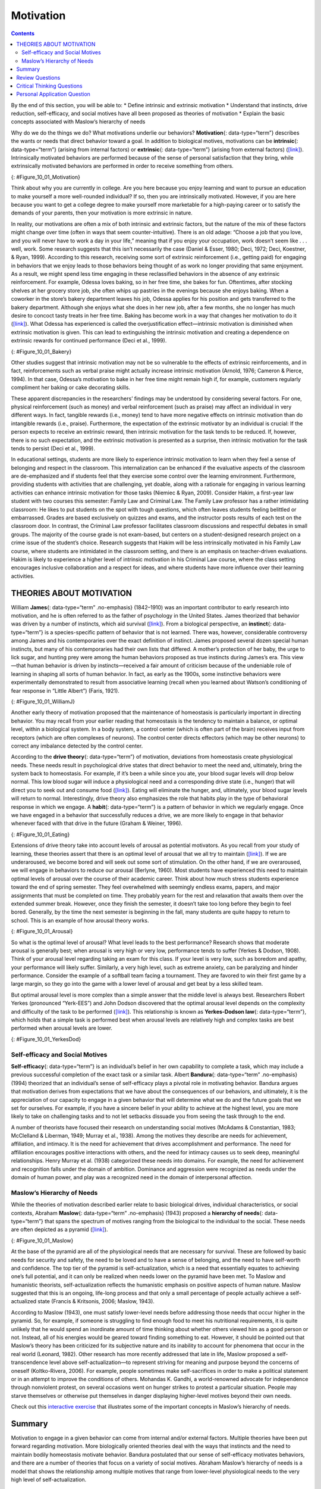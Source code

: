 ==========
Motivation
==========



.. contents::
   :depth: 3
..

.. container::

   By the end of this section, you will be able to: \* Define intrinsic
   and extrinsic motivation \* Understand that instincts, drive
   reduction, self-efficacy, and social motives have all been proposed
   as theories of motivation \* Explain the basic concepts associated
   with Maslow’s hierarchy of needs

Why do we do the things we do? What motivations underlie our behaviors?
**Motivation**\ {: data-type=“term”} describes the wants or needs that
direct behavior toward a goal. In addition to biological motives,
motivations can be **intrinsic**\ {: data-type=“term”} (arising from
internal factors) or **extrinsic**\ {: data-type=“term”} (arising from
external factors) (`[link] <#Figure_10_01_Motivation>`__). Intrinsically
motivated behaviors are performed because of the sense of personal
satisfaction that they bring, while extrinsically motivated behaviors
are performed in order to receive something from others.

|An illustration shows a person’s upper torso. An arrow on the left
begins at the person’s chest and curves around to point inside the head;
inside the curve of the arrow are the words “intrinsic motivation (from
within)” and three bullet points: “autonomy,” “mastery,” “purpose.” An
arrow on the right begins in empty space and curves to a point inside
the head. Above the arrow are the words “extrinsic motivation (from
outside)” and three bullet points: “compensation,” “punishment,” and
“reward.”|\ {: #Figure_10_01_Motivation}

Think about why you are currently in college. Are you here because you
enjoy learning and want to pursue an education to make yourself a more
well-rounded individual? If so, then you are intrinsically motivated.
However, if you are here because you want to get a college degree to
make yourself more marketable for a high-paying career or to satisfy the
demands of your parents, then your motivation is more extrinsic in
nature.

In reality, our motivations are often a mix of both intrinsic and
extrinsic factors, but the nature of the mix of these factors might
change over time (often in ways that seem counter-intuitive). There is
an old adage: “Choose a job that you love, and you will never have to
work a day in your life,” meaning that if you enjoy your occupation,
work doesn’t seem like . . . well, work. Some research suggests that
this isn’t necessarily the case (Daniel & Esser, 1980; Deci, 1972; Deci,
Koestner, & Ryan, 1999). According to this research, receiving some sort
of extrinsic reinforcement (i.e., getting paid) for engaging in
behaviors that we enjoy leads to those behaviors being thought of as
work no longer providing that same enjoyment. As a result, we might
spend less time engaging in these reclassified behaviors in the absence
of any extrinsic reinforcement. For example, Odessa loves baking, so in
her free time, she bakes for fun. Oftentimes, after stocking shelves at
her grocery store job, she often whips up pastries in the evenings
because she enjoys baking. When a coworker in the store’s bakery
department leaves his job, Odessa applies for his position and gets
transferred to the bakery department. Although she enjoys what she does
in her new job, after a few months, she no longer has much desire to
concoct tasty treats in her free time. Baking has become work in a way
that changes her motivation to do it
(`[link] <#Figure_10_01_Bakery>`__). What Odessa has experienced is
called the overjustification effect—intrinsic motivation is diminished
when extrinsic motivation is given. This can lead to extinguishing the
intrinsic motivation and creating a dependence on extrinsic rewards for
continued performance (Deci et al., 1999).

|A photograph shows several chefs preparing food together in a
kitchen.|\ {: #Figure_10_01_Bakery}

Other studies suggest that intrinsic motivation may not be so vulnerable
to the effects of extrinsic reinforcements, and in fact, reinforcements
such as verbal praise might actually increase intrinsic motivation
(Arnold, 1976; Cameron & Pierce, 1994). In that case, Odessa’s
motivation to bake in her free time might remain high if, for example,
customers regularly compliment her baking or cake decorating skills.

These apparent discrepancies in the researchers’ findings may be
understood by considering several factors. For one, physical
reinforcement (such as money) and verbal reinforcement (such as praise)
may affect an individual in very different ways. In fact, tangible
rewards (i.e., money) tend to have more negative effects on intrinsic
motivation than do intangible rewards (i.e., praise). Furthermore, the
expectation of the extrinsic motivator by an individual is crucial: If
the person expects to receive an extrinsic reward, then intrinsic
motivation for the task tends to be reduced. If, however, there is no
such expectation, and the extrinsic motivation is presented as a
surprise, then intrinsic motivation for the task tends to persist (Deci
et al., 1999).

In educational settings, students are more likely to experience
intrinsic motivation to learn when they feel a sense of belonging and
respect in the classroom. This internalization can be enhanced if the
evaluative aspects of the classroom are de-emphasized and if students
feel that they exercise some control over the learning environment.
Furthermore, providing students with activities that are challenging,
yet doable, along with a rationale for engaging in various learning
activities can enhance intrinsic motivation for those tasks (Niemiec &
Ryan, 2009). Consider Hakim, a first-year law student with two courses
this semester: Family Law and Criminal Law. The Family Law professor has
a rather intimidating classroom: He likes to put students on the spot
with tough questions, which often leaves students feeling belittled or
embarrassed. Grades are based exclusively on quizzes and exams, and the
instructor posts results of each test on the classroom door. In
contrast, the Criminal Law professor facilitates classroom discussions
and respectful debates in small groups. The majority of the course grade
is not exam-based, but centers on a student-designed research project on
a crime issue of the student’s choice. Research suggests that Hakim will
be less intrinsically motivated in his Family Law course, where students
are intimidated in the classroom setting, and there is an emphasis on
teacher-driven evaluations. Hakim is likely to experience a higher level
of intrinsic motivation in his Criminal Law course, where the class
setting encourages inclusive collaboration and a respect for ideas, and
where students have more influence over their learning activities.

THEORIES ABOUT MOTIVATION
=========================

William **James**\ {: data-type=“term” .no-emphasis} (1842–1910) was an
important contributor to early research into motivation, and he is often
referred to as the father of psychology in the United States. James
theorized that behavior was driven by a number of instincts, which aid
survival (`[link] <#Figure_10_01_WilliamJ>`__). From a biological
perspective, an **instinct**\ {: data-type=“term”} is a species-specific
pattern of behavior that is not learned. There was, however,
considerable controversy among James and his contemporaries over the
exact definition of instinct. James proposed several dozen special human
instincts, but many of his contemporaries had their own lists that
differed. A mother’s protection of her baby, the urge to lick sugar, and
hunting prey were among the human behaviors proposed as true instincts
during James’s era. This view—that human behavior is driven by
instincts—received a fair amount of criticism because of the undeniable
role of learning in shaping all sorts of human behavior. In fact, as
early as the 1900s, some instinctive behaviors were experimentally
demonstrated to result from associative learning (recall when you
learned about Watson’s conditioning of fear response in “Little Albert”)
(Faris, 1921).

|Photograph A shows William James. Photograph B shows a person
breastfeeding a baby.|\ {: #Figure_10_01_WilliamJ}

Another early theory of motivation proposed that the maintenance of
homeostasis is particularly important in directing behavior. You may
recall from your earlier reading that homeostasis is the tendency to
maintain a balance, or optimal level, within a biological system. In a
body system, a control center (which is often part of the brain)
receives input from receptors (which are often complexes of neurons).
The control center directs effectors (which may be other neurons) to
correct any imbalance detected by the control center.

According to the **drive theory**\ {: data-type=“term”} of motivation,
deviations from homeostasis create physiological needs. These needs
result in psychological drive states that direct behavior to meet the
need and, ultimately, bring the system back to homeostasis. For example,
if it’s been a while since you ate, your blood sugar levels will drop
below normal. This low blood sugar will induce a physiological need and
a corresponding drive state (i.e., hunger) that will direct you to seek
out and consume food (`[link] <#Figure_10_01_Eating>`__). Eating will
eliminate the hunger, and, ultimately, your blood sugar levels will
return to normal. Interestingly, drive theory also emphasizes the role
that habits play in the type of behavioral response in which we engage.
A **habit**\ {: data-type=“term”} is a pattern of behavior in which we
regularly engage. Once we have engaged in a behavior that successfully
reduces a drive, we are more likely to engage in that behavior whenever
faced with that drive in the future (Graham & Weiner, 1996).

|Photograph “left” shows a child eating watermelon. Photograph “center”
shows a young person eating sushi. Photograph “right” shows an elderly
person eating food.|\ {: #Figure_10_01_Eating}

Extensions of drive theory take into account levels of arousal as
potential motivators. As you recall from your study of learning, these
theories assert that there is an optimal level of arousal that we all
try to maintain (`[link] <#Figure_10_01_Arousal>`__). If we are
underaroused, we become bored and will seek out some sort of
stimulation. On the other hand, if we are overaroused, we will engage in
behaviors to reduce our arousal (Berlyne, 1960). Most students have
experienced this need to maintain optimal levels of arousal over the
course of their academic career. Think about how much stress students
experience toward the end of spring semester. They feel overwhelmed with
seemingly endless exams, papers, and major assignments that must be
completed on time. They probably yearn for the rest and relaxation that
awaits them over the extended summer break. However, once they finish
the semester, it doesn’t take too long before they begin to feel bored.
Generally, by the time the next semester is beginning in the fall, many
students are quite happy to return to school. This is an example of how
arousal theory works.

|A line graph has an x-axis labeled “arousal level” with an arrow
indicating “low” to “high” and a y-axis labeled “performance quality”
with an arrow indicating “low” to “high.” A curve charts optimal
arousal. Where arousal level and performance quality are both “low,” the
curve is low and labeled “boredom or apathy.” Where arousal level is
“medium” and “performance quality is “medium,” the curve peaks and is
labeled “optimal level.” Where the arousal level is “high” and the
performance quality is “low,” the curve is low and is labeled “high
anxiety.”|\ {: #Figure_10_01_Arousal}

So what is the optimal level of arousal? What level leads to the best
performance? Research shows that moderate arousal is generally best;
when arousal is very high or very low, performance tends to suffer
(Yerkes & Dodson, 1908). Think of your arousal level regarding taking an
exam for this class. If your level is very low, such as boredom and
apathy, your performance will likely suffer. Similarly, a very high
level, such as extreme anxiety, can be paralyzing and hinder
performance. Consider the example of a softball team facing a
tournament. They are favored to win their first game by a large margin,
so they go into the game with a lower level of arousal and get beat by a
less skilled team.

But optimal arousal level is more complex than a simple answer that the
middle level is always best. Researchers Robert Yerkes (pronounced
“Yerk-EES”) and John Dodson discovered that the optimal arousal level
depends on the complexity and difficulty of the task to be performed
(`[link] <#Figure_10_01_YerkesDod>`__). This relationship is known as
**Yerkes-Dodson law**\ {: data-type=“term”}, which holds that a simple
task is performed best when arousal levels are relatively high and
complex tasks are best performed when arousal levels are lower.

|A line graph has an x-axis labeled “arousal level” with an arrow
indicating “low” to “high” and a y-axis labeled “performance quality”
with an arrow indicating “low” to “high.” Two curves charts optimal
arousal, one for difficult tasks and the other for easy tasks. The
optimal level for easy tasks is reached with slightly higher arousal
levels than for difficult tasks.|\ {: #Figure_10_01_YerkesDod}

Self-efficacy and Social Motives
--------------------------------

**Self-efficacy**\ {: data-type=“term”} is an individual’s belief in her
own capability to complete a task, which may include a previous
successful completion of the exact task or a similar task. Albert
**Bandura**\ {: data-type=“term” .no-emphasis} (1994) theorized that an
individual’s sense of self-efficacy plays a pivotal role in motivating
behavior. Bandura argues that motivation derives from expectations that
we have about the consequences of our behaviors, and ultimately, it is
the appreciation of our capacity to engage in a given behavior that will
determine what we do and the future goals that we set for ourselves. For
example, if you have a sincere belief in your ability to achieve at the
highest level, you are more likely to take on challenging tasks and to
not let setbacks dissuade you from seeing the task through to the end.

A number of theorists have focused their research on understanding
social motives (McAdams & Constantian, 1983; McClelland & Liberman,
1949; Murray et al., 1938). Among the motives they describe are needs
for achievement, affiliation, and intimacy. It is the need for
achievement that drives accomplishment and performance. The need for
affiliation encourages positive interactions with others, and the need
for intimacy causes us to seek deep, meaningful relationships. Henry
Murray et al. (1938) categorized these needs into domains. For example,
the need for achievement and recognition falls under the domain of
ambition. Dominance and aggression were recognized as needs under the
domain of human power, and play was a recognized need in the domain of
interpersonal affection.

Maslow’s Hierarchy of Needs
---------------------------

While the theories of motivation described earlier relate to basic
biological drives, individual characteristics, or social contexts,
Abraham **Maslow**\ {: data-type=“term” .no-emphasis} (1943) proposed a
**hierarchy of needs**\ {: data-type=“term”} that spans the spectrum of
motives ranging from the biological to the individual to the social.
These needs are often depicted as a pyramid
(`[link] <#Figure_10_01_Maslow>`__).

|A triangle is divided vertically into five sections with corresponding
labels inside and outside of the triangle for each section. From top to
bottom, the triangle's sections are labeled: “self-actualization”
corresponds to “Inner fulfillment” “esteem” corresponds to “Self-worth,
accomplishment, confidence”; “social” corresponds to “Family,
friendship, intimacy, belonging”’ “security” corresponds to “Safety,
employment, assets”; ““physiological” corresponds to “Food, water,
shelter, warmth.”|\ {: #Figure_10_01_Maslow}

At the base of the pyramid are all of the physiological needs that are
necessary for survival. These are followed by basic needs for security
and safety, the need to be loved and to have a sense of belonging, and
the need to have self-worth and confidence. The top tier of the pyramid
is self-actualization, which is a need that essentially equates to
achieving one’s full potential, and it can only be realized when needs
lower on the pyramid have been met. To Maslow and humanistic theorists,
self-actualization reflects the humanistic emphasis on positive aspects
of human nature. Maslow suggested that this is an ongoing, life-long
process and that only a small percentage of people actually achieve a
self-actualized state (Francis & Kritsonis, 2006; Maslow, 1943).

According to Maslow (1943), one must satisfy lower-level needs before
addressing those needs that occur higher in the pyramid. So, for
example, if someone is struggling to find enough food to meet his
nutritional requirements, it is quite unlikely that he would spend an
inordinate amount of time thinking about whether others viewed him as a
good person or not. Instead, all of his energies would be geared toward
finding something to eat. However, it should be pointed out that
Maslow’s theory has been criticized for its subjective nature and its
inability to account for phenomena that occur in the real world
(Leonard, 1982). Other research has more recently addressed that late in
life, Maslow proposed a self-transcendence level above
self-actualization—to represent striving for meaning and purpose beyond
the concerns of oneself (Koltko-Rivera, 2006). For example, people
sometimes make self-sacrifices in order to make a political statement or
in an attempt to improve the conditions of others. Mohandas K. Gandhi, a
world-renowned advocate for independence through nonviolent protest, on
several occasions went on hunger strikes to protest a particular
situation. People may starve themselves or otherwise put themselves in
danger displaying higher-level motives beyond their own needs.

.. container:: psychology link-to-learning

   Check out this `interactive
   exercise <http://openstax.org/l/hierneeds>`__ that illustrates some
   of the important concepts in Maslow’s hierarchy of needs.

Summary
=======

Motivation to engage in a given behavior can come from internal and/or
external factors. Multiple theories have been put forward regarding
motivation. More biologically oriented theories deal with the ways that
instincts and the need to maintain bodily homeostasis motivate behavior.
Bandura postulated that our sense of self-efficacy motivates behaviors,
and there are a number of theories that focus on a variety of social
motives. Abraham Maslow’s hierarchy of needs is a model that shows the
relationship among multiple motives that range from lower-level
physiological needs to the very high level of self-actualization.

Review Questions
================

.. container::

   .. container::

      Need for \_______\_ refers to maintaining positive relationships
      with others.

      1. achievement
      2. affiliation
      3. intimacy
      4. power {: type=“A”}

   .. container::

      B

.. container::

   .. container::

      \_______\_ proposed the hierarchy of needs.

      1. William James
      2. David McClelland
      3. Abraham Maslow
      4. Albert Bandura {: type=“A”}

   .. container::

      C

.. container::

   .. container::

      \_______\_ is an individual’s belief in her capability to complete
      some task.

      1. physiological needs
      2. self-esteem
      3. self-actualization
      4. self-efficacy {: type=“A”}

   .. container::

      D

.. container::

   .. container::

      Carl mows the yard of his elderly neighbor each week for $20. What
      type of motivation is this?

      1. extrinsic
      2. intrinsic
      3. drive
      4. biological {: type=“A”}

   .. container::

      A

Critical Thinking Questions
===========================

.. container::

   .. container::

      How might someone espousing an arousal theory of motivation
      explain visiting an amusement park?

   .. container::

      The idea of optimal levels of arousal is similar to a drive theory
      of motivation. Presumably, we all seek to maintain some
      intermediate level of arousal. If we are underaroused, we are
      bored. If we are overaroused, we experience stress. The rides at
      an amusement park would provide higher arousal (however, we would
      hope that these rides don’t actually pose significant threats to
      personal safety that would lead to a state of panic) to push us
      toward our own optimal level of arousal. Individuals at the park
      would choose different rides based on their specific arousal
      thresholds; for example, one person might find a simple water ride
      optimally arousing and an extreme roller coaster overarousing,
      while others would find the extreme roller coaster optimally
      arousing.

.. container::

   .. container::

      Schools often use concrete rewards to increase adaptive behaviors.
      How might this be a disadvantage for students intrinsically
      motivated to learn? What are educational implications of the
      potential for concrete rewards to diminish intrinsic motivation
      for a given task?

   .. container::

      We would expect to see a shift from learning for the sake of
      learning to learning to earn some reward. This would undermine the
      foundation upon which traditional institutions of higher education
      are built. For a student motivated by extrinsic rewards,
      dependence on those may pose issues later in life (post-school)
      when there are not typically extrinsic rewards for learning.

Personal Application Question
=============================

.. container::

   .. container::

      Can you think of recent examples of how Maslow’s hierarchy of
      needs might have affected your behavior in some way?

.. glossary::

   drive theory
      deviations from homeostasis create physiological needs that result
      in psychological drive states that direct behavior to meet the
      need and ultimately bring the system back to homeostasis ^
   extrinsic motivation
      motivation that arises from external factors or rewards ^
   habit
      pattern of behavior in which we regularly engage ^
   hierarchy of needs
      spectrum of needs ranging from basic biological needs to social
      needs to self-actualization ^
   instinct
      species-specific pattern of behavior that is unlearned ^
   intrinsic motivation
      motivation based on internal feelings rather than external rewards
      ^
   motivation
      wants or needs that direct behavior toward some goal ^
   self-efficacy
      individual’s belief in his own capabilities or capacities to
      complete a task ^
   Yerkes-Dodson law
      simple tasks are performed best when arousal levels are relatively
      high, while complex tasks are best performed when arousal is lower

.. |An illustration shows a person’s upper torso. An arrow on the left begins at the person’s chest and curves around to point inside the head; inside the curve of the arrow are the words “intrinsic motivation (from within)” and three bullet points: “autonomy,” “mastery,” “purpose.” An arrow on the right begins in empty space and curves to a point inside the head. Above the arrow are the words “extrinsic motivation (from outside)” and three bullet points: “compensation,” “punishment,” and “reward.”| image:: ../resources/CNX_Psych_10_01_Motivation_n.jpg
.. |A photograph shows several chefs preparing food together in a kitchen.| image:: ../resources/CNX_Psych_10_01_Bakery.jpg
.. |Photograph A shows William James. Photograph B shows a person breastfeeding a baby.| image:: ../resources/CNX_Psych_10_01_WilliamJ.jpg
.. |Photograph “left” shows a child eating watermelon. Photograph “center” shows a young person eating sushi. Photograph “right” shows an elderly person eating food.| image:: ../resources/CNX_Psych_10_01_Eating.jpg
.. |A line graph has an x-axis labeled “arousal level” with an arrow indicating “low” to “high” and a y-axis labeled “performance quality” with an arrow indicating “low” to “high.” A curve charts optimal arousal. Where arousal level and performance quality are both “low,” the curve is low and labeled “boredom or apathy.” Where arousal level is “medium” and “performance quality is “medium,” the curve peaks and is labeled “optimal level.” Where the arousal level is “high” and the performance quality is “low,” the curve is low and is labeled “high anxiety.”| image:: ../resources/CNX_Psych_10_01_Arousal.jpg
.. |A line graph has an x-axis labeled “arousal level” with an arrow indicating “low” to “high” and a y-axis labeled “performance quality” with an arrow indicating “low” to “high.” Two curves charts optimal arousal, one for difficult tasks and the other for easy tasks. The optimal level for easy tasks is reached with slightly higher arousal levels than for difficult tasks.| image:: ../resources/CNX_Psych_10_01_YerkesDod.jpg
.. |A triangle is divided vertically into five sections with corresponding labels inside and outside of the triangle for each section. From top to bottom, the triangle's sections are labeled: “self-actualization” corresponds to “Inner fulfillment” “esteem” corresponds to “Self-worth, accomplishment, confidence”; “social” corresponds to “Family, friendship, intimacy, belonging”’ “security” corresponds to “Safety, employment, assets”; ““physiological” corresponds to “Food, water, shelter, warmth.”| image:: ../resources/CNX_Psych_10_01_Maslow.jpg
